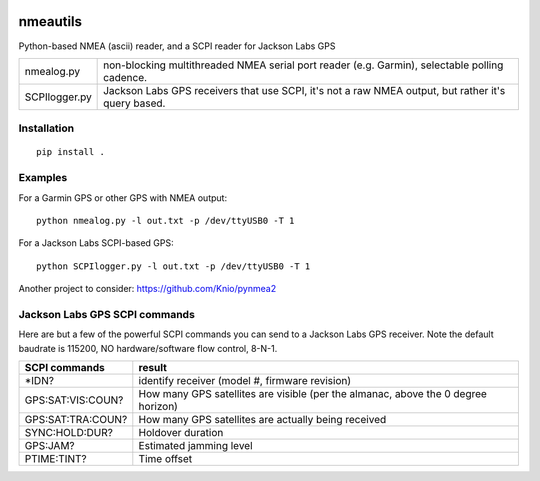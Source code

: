 .. image:: https://codeclimate.com/github/scienceopen/nmeautils/badges/gpa.svg
   :target: https://codeclimate.com/github/scienceopen/nmeautils
   :alt: Code Climate

   
=========   
nmeautils
=========

Python-based NMEA (ascii) reader, and a SCPI reader for Jackson Labs GPS

============== =========
nmealog.py     non-blocking multithreaded NMEA serial port reader (e.g. Garmin), selectable polling cadence.
SCPIlogger.py   Jackson Labs GPS receivers that use SCPI, it's not a raw NMEA output, but rather it's query based.
============== =========

Installation
------------
::

    pip install .

Examples
--------
For a Garmin GPS or other GPS with NMEA output::

    python nmealog.py -l out.txt -p /dev/ttyUSB0 -T 1

For a Jackson Labs SCPI-based GPS::

    python SCPIlogger.py -l out.txt -p /dev/ttyUSB0 -T 1




Another project to consider:  https://github.com/Knio/pynmea2

Jackson Labs GPS SCPI commands
------------------------------
Here are but a few of the powerful SCPI commands you can send to a Jackson Labs GPS receiver.
Note the default baudrate is 115200, NO hardware/software flow control, 8-N-1.

=================  ========
SCPI commands	   result
=================  ========
\*IDN?              identify receiver (model #, firmware revision)
GPS:SAT:VIS:COUN?   How many GPS satellites are visible (per the almanac, above the 0 degree horizon)
GPS:SAT:TRA:COUN?   How many GPS satellites are actually being received
SYNC:HOLD:DUR?      Holdover duration
GPS:JAM?            Estimated jamming level
PTIME:TINT?         Time offset
=================  ========
